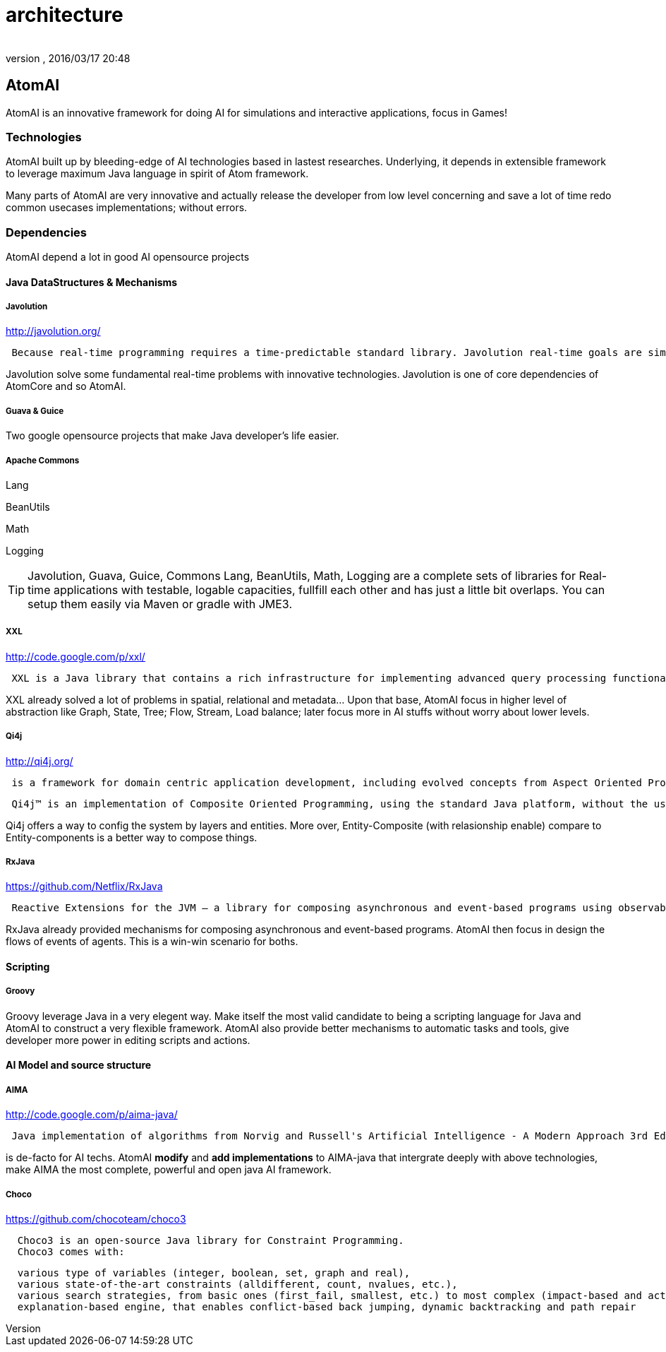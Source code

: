 = architecture
:author: 
:revnumber: 
:revdate: 2016/03/17 20:48
:relfileprefix: ../../../../
:imagesdir: ../../../..
ifdef::env-github,env-browser[:outfilesuffix: .adoc]



== AtomAI

AtomAI is an innovative framework for doing AI for simulations and interactive applications, focus in Games!


=== Technologies

AtomAI built up by bleeding-edge of AI technologies based in lastest researches. Underlying, it depends in extensible framework to leverage maximum Java language in spirit of Atom framework.

Many parts of AtomAI are very innovative and actually release the developer from low level concerning and save a lot of time redo common usecases implementations; without errors.


=== Dependencies

AtomAI depend a lot in good AI opensource projects


==== Java DataStructures & Mechanisms


===== Javolution

link:http://javolution.org/[http://javolution.org/]

....
 Because real-time programming requires a time-predictable standard library. Javolution real-time goals are simple: To make your application faster and more time predictable!
....

Javolution solve some fundamental real-time problems with innovative technologies. Javolution is one of core dependencies of AtomCore and so AtomAI. 


===== Guava & Guice

Two google opensource projects that make Java developer's life easier.


===== Apache Commons

Lang

BeanUtils 

Math

Logging


[TIP]
====
Javolution, Guava, Guice, Commons Lang, BeanUtils, Math, Logging are a complete sets of libraries for Real-time applications with testable, logable capacities, fullfill each other and has just a little bit overlaps. You can setup them easily via Maven or gradle with JME3.
====



===== XXL

link:http://code.google.com/p/xxl/[http://code.google.com/p/xxl/]

....
 XXL is a Java library that contains a rich infrastructure for implementing advanced query processing functionality. The library offers low-level components like access to raw disks as well as high-level ones like a query optimizer. On the intermediate levels, XXL provides a demand-driven cursor algebra, a framework for indexing and a powerful package for supporting aggregation.
....

XXL already solved a lot of problems in spatial, relational and metadata… Upon that base, AtomAI focus in higher level of abstraction like Graph, State, Tree; Flow, Stream, Load balance;  later focus more in AI stuffs without worry about lower levels.


===== Qi4j

link:http://qi4j.org/[http://qi4j.org/]

....
 is a framework for domain centric application development, including evolved concepts from Aspect Oriented Programming, Dependency Injection and Domain Driven Design.
....

....
 Qi4j™ is an implementation of Composite Oriented Programming, using the standard Java platform, without the use of any pre-processors or new language elements. Everything you know from Java still applies and you can leverage both your experience and toolkits to become more productive with Composite Oriented Programming today.
....

Qi4j offers a way to config the system by layers and entities. More over, Entity-Composite (with relasionship enable) compare to Entity-components is a better way to compose things.


===== RxJava

link:https://github.com/Netflix/RxJava[https://github.com/Netflix/RxJava]

....
 Reactive Extensions for the JVM – a library for composing asynchronous and event-based programs using observable sequences for the Java VM.
....

RxJava already provided mechanisms for composing asynchronous and event-based programs. AtomAI then focus in design the flows of events of agents. This is a win-win scenario for boths.


==== Scripting


===== Groovy

Groovy leverage Java in a very elegent way. Make itself the most valid candidate to being a scripting language for Java and AtomAI to construct a very flexible framework. AtomAI also provide better mechanisms to automatic tasks and tools, give developer more power in editing scripts and actions.


==== AI Model and source structure


===== AIMA

link:http://code.google.com/p/aima-java/[http://code.google.com/p/aima-java/]

....
 Java implementation of algorithms from Norvig and Russell's Artificial Intelligence - A Modern Approach 3rd Edition
 
....

is de-facto for AI techs. AtomAI *modify* and *add implementations* to AIMA-java that intergrate deeply with above technologies, make AIMA the most complete, powerful and open java AI framework.


===== Choco

link:https://github.com/chocoteam/choco3[https://github.com/chocoteam/choco3]

....
  Choco3 is an open-source Java library for Constraint Programming. 
  Choco3 comes with:
....

....
  various type of variables (integer, boolean, set, graph and real),
  various state-of-the-art constraints (alldifferent, count, nvalues, etc.),
  various search strategies, from basic ones (first_fail, smallest, etc.) to most complex (impact-based and activity-based search),
  explanation-based engine, that enables conflict-based back jumping, dynamic backtracking and path repair
....
